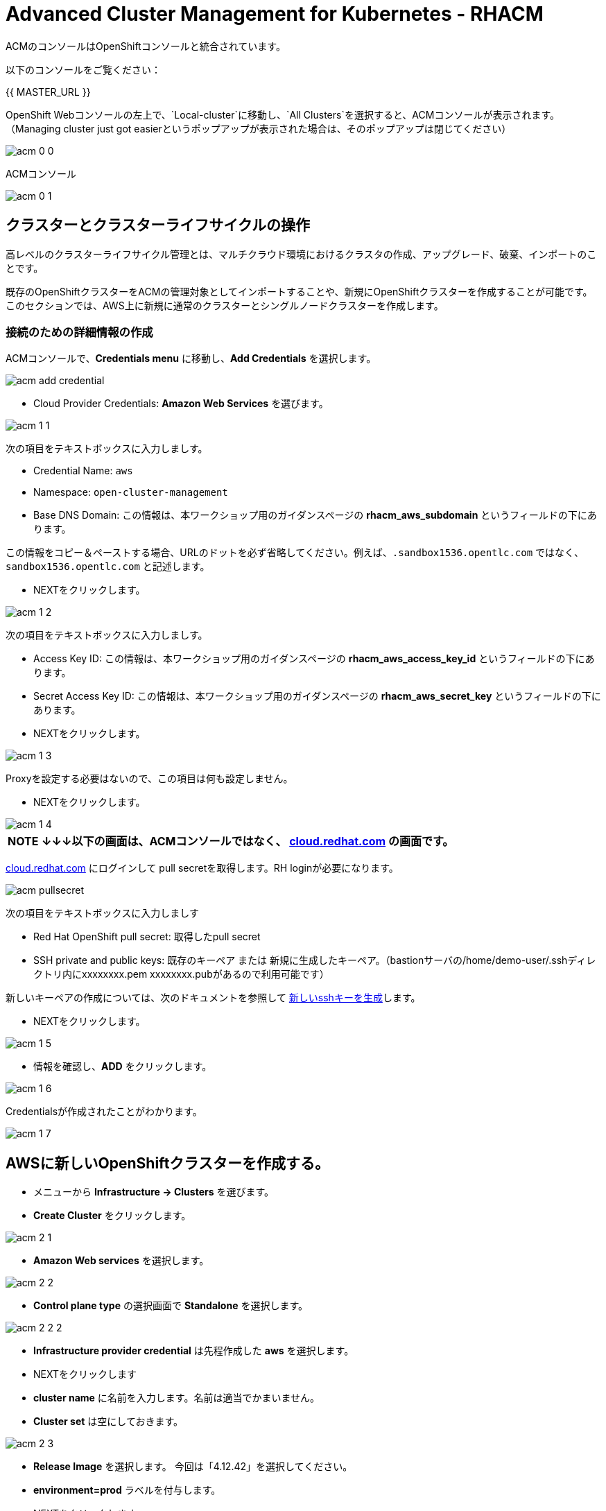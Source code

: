 = Advanced Cluster Management for Kubernetes - RHACM

ACMのコンソールはOpenShiftコンソールと統合されています。

以下のコンソールをご覧ください：

{{ MASTER_URL }}

OpenShift Webコンソールの左上で、`Local-cluster`に移動し、`All Clusters`を選択すると、ACMコンソールが表示されます。（Managing cluster just got easierというポップアップが表示された場合は、そのポップアップは閉じてください）

image::images/acm-0-0.png[]

ACMコンソール

image::images/acm-0-1.png[]

== クラスターとクラスターライフサイクルの操作

高レベルのクラスターライフサイクル管理とは、マルチクラウド環境におけるクラスタの作成、アップグレード、破棄、インポートのことです。

既存のOpenShiftクラスターをACMの管理対象としてインポートすることや、新規にOpenShiftクラスターを作成することが可能です。このセクションでは、AWS上に新規に通常のクラスターとシングルノードクラスターを作成します。


=== 接続のための詳細情報の作成

ACMコンソールで、*Credentials menu* に移動し、*Add Credentials* を選択します。

image::images/acm-add-credential.png[]

* Cloud Provider Credentials: *Amazon Web Services* を選びます。

image::images/acm-1-1.png[]

次の項目をテキストボックスに入力しましす。

* Credential Name:  `aws`
* Namespace: `open-cluster-management`
* Base DNS Domain:  この情報は、本ワークショップ用のガイダンスページの *rhacm_aws_subdomain* というフィールドの下にあります。 

この情報をコピー＆ペーストする場合、URLのドットを必ず省略してください。例えば、`.sandbox1536.opentlc.com` ではなく、`sandbox1536.opentlc.com` と記述します。

* NEXTをクリックします。

image::images/acm-1-2.png[]

次の項目をテキストボックスに入力しましす。

* Access Key ID: この情報は、本ワークショップ用のガイダンスページの *rhacm_aws_access_key_id* というフィールドの下にあります。

* Secret Access Key ID: この情報は、本ワークショップ用のガイダンスページの *rhacm_aws_secret_key* というフィールドの下にあります。

* NEXTをクリックします。 

image::images/acm-1-3.png[]

Proxyを設定する必要はないので、この項目は何も設定しません。

* NEXTをクリックします。

image::images/acm-1-4.png[]

 


|===
*NOTE* *↓↓↓以下の画面は、ACMコンソールではなく、 https://cloud.redhat.com/openshift/install/pull-secret[cloud.redhat.com] の画面です。*
|===

https://cloud.redhat.com/openshift/install/pull-secret[cloud.redhat.com] にログインして pull secretを取得します。RH loginが必要になります。

image::images/acm-pullsecret.png[]


次の項目をテキストボックスに入力しましす

* Red Hat OpenShift pull secret: 取得したpull secret

* SSH private and public keys: 既存のキーペア または 新規に生成したキーペア。（bastionサーバの/home/demo-user/.sshディレクトリ内にxxxxxxxx.pem  xxxxxxxx.pubがあるので利用可能です）

新しいキーペアの作成については、次のドキュメントを参照して
https://docs.openshift.com/container-platform/4.12/installing/installing_aws/installing-aws-default.html#ssh-agent-using_installing-aws-default[新しいsshキーを生成]します。


* NEXTをクリックします。

image::images/acm-1-5.png[]

* 情報を確認し、*ADD* をクリックします。

image::images/acm-1-6.png[]

Credentialsが作成されたことがわかります。

image::images/acm-1-7.png[]

== AWSに新しいOpenShiftクラスターを作成する。

* メニューから *Infrastructure → Clusters* を選びます。
* *Create Cluster* をクリックします。

image::images/acm-2-1.png[]


* *Amazon Web services* を選択します。

image::images/acm-2-2.png[]

* *Control plane type* の選択画面で *Standalone* を選択します。

image::images/acm-2-2-2.png[]


* *Infrastructure provider credential* は先程作成した *aws* を選択します。
* NEXTをクリックします

* *cluster name* に名前を入力します。名前は適当でかまいません。
* *Cluster set* は空にしておきます。

image::images/acm-2-3.png[]

* *Release Image* を選択します。 今回は「4.12.42」を選択してください。
* *environment=prod* ラベルを付与します。
* NEXTをクリックします

image::images/acm-2-4.png[]

Reagionを *下表を参照* して変更します。今回は *ap-northeast-2* を選択してください。

|===
|ロケーション | 選択するAWS Region
|*NORTH AMERICA*|*us-west-1* または *us-west-2*

|*EUROPE / EMEA*|*eu-west-2* または *eu-west-3*
|*ASIA PACIFIC*|*ap-southeast-2* または *ap-northeast-2* または *ap-east-1*
|===


image::images/acm-2-5.png[]

* 画面でNEXTをクリックするか、メニューから *7 - Review* を選択し、*CREATE* をクリックします。

image::images/acm-2-6.png[]

_このプロセスは、本コース受講時のAWSのトラフィックに応じて、約30～40分かかります。失敗がないか必ずモニタし、必要に応じて対処してください_。

== AWSでシングルノードクラスター（SNO）を作成する。

メインクラスタのプロビジョニングを待つ間に、シングルノードクラスタのプロビジョニングを進めてみましょう。この演習では、テスト用のクラスタを構築する際の時間とリソースを節約するために、シングルノードクラスタを作成する方法を紹介します（OCP 4.8 以上が必要です）。

|===
*NOTE:* SNOクラスターはベアメタルのみサポートし、パブリッククラウドは現在サポートされていません。以下の例では、機能を紹介するためにパブリッククラウドを活用しています。
|===
「AWSに新しいOpenShiftクラスターを作成する。」と同様にAWS上にクラスターを作成します。

* メニューから *Infrastructure → Clusters* を選びます。
* *Create Cluster* をクリックします。
* *Amazon Web services* を選択します。
* *Control plane type* の選択画面で *Standalone* を選択します。
* *Infrastructure provider credential* は先程作成した *aws* を選択します。
* NEXTをクリックします

* *cluster name* に名前を入力します。名前は適当でかまいません。
* *Cluster set* は空にしておきます。
* *Release Image* を選択します。 今回は「4.12.42」を選択してください。
* *environment=qa* ラベルを付与します。

* NEXTをクリックします

image::images/acm-3-1.png[]

リージョンを *下表を参照* して変更します。今回は *ap-southeast-2* を選択してください。

|===
|ロケーション | 選択するAWS Region
|*NORTH AMERICA*|*us-west-1* または *us-west-2*

|*EUROPE / EMEA*|*eu-west-2* または *eu-west-3*
|*ASIA PACIFIC*|*ap-southeast-2* または *ap-southeast-2* または *ap-east-1*
|===

image::images/acm-3-2.png[]

* *Worker Pools* を展開し、Worker Node Countを 0 に変更します。

image::images/acm-3-2-1.png[]


* *7 - Review* をクリックし、作成する *前に*、画面上部の *YAML.* をONにします。

image::images/acm-3-4.png[]

* YAMLウィンドウペインの *install-config* をクリックし、マスターレプリカの数を 1 に変更します（おそらく 3 になっています）。 また、ワーカーレプリカが 0 であることをダブルチェックします。

image::images/acm-3-5.png[]

image::images/acm-3-6.png[]

* YAMLウィンドウペインで *cluster* をクリックし、タイプ *kind:MachinePool* オブジェクトを定義しているセクションを見つけます。*MachinePool* セクションの末尾に以下の行を追加します。

----
  skipMachinePools: true
----
追加した行が前の行と同じインデントであることを確認してください。

image::images/acm-3-7.png[]


* *Create* をクリックすると、シングルノードクラスターの作成が実行されます。

_このプロセスは、本コース受講時のAWSのトラフィックに応じて、約10～20分かかります。失敗がないか必ずモニタし、必要に応じて対処してください_。

== アプリケーションの作成と管理

前のラボでは、RHACMのクラスターライフサイクル機能を学習しました。これにより、新しい OpenShiftクラスターを作成し、アプリケーションのデプロイに使用できるようになりました。

RHACMのアプリケーションライフサイクル機能は、管理対象クラスター上のアプリケーションリソースを管理するために使用されるプロセスを提供します。これにより、Kubernetesの仕様を使用して、単一または複数クラスターのアプリケーションを定義することができ、個々のクラスターへのリソースの展開とライフサイクル管理の自動化が追加されます。

単一クラスター上で実行するように設計されたアプリケーションは簡単で、OpenShiftの基本的な作業から慣れ親しんでいるはずのものです。マルチクラスターアプリケーションでは、アプリケーションコンポーネントを実行するクラスターについて定義した一連のルールに基づいて、複数のクラスターへの同じリソースのデプロイメントをオーケストレーションすることができます。

この表は、RHACM のアプリケーションライフサイクルモデルが構成するさまざまなコンポーネントを説明するものです。

|===
|*Resource* | *Purpose*

|Channel|オブジェクトストア、Kubernetesネームスペース、Helmリポジトリ、GitHubリポジトリなど、デプロイ可能なリソースが格納される場所を定義します。

|Subscription|ターゲットクラスターにデプロイされるChannelリソースで利用可能なデプロイ可能リソースを識別する定義。

|PlacementRule|Subscriptionがアプリケーションをデプロイして維持するターゲットクラスターを定義します。Subscriptionリソースで特定されたKubernetesリソースで構成され、Channelリソースで定義された場所から引き出されます。

|Application|コンポーネントをより見やすく1つのリソースにグループ化する方法です。アプリケーションリソースは、通常、Subscriptionリソースを参照します。

|===

これらはすべて、RHACMのインストール時に作成される、CRD（Custom Resource Definition）によって定義されたKubernetesカスタムリソースです。これらをKubernetesのネイティブオブジェクトとして作成することで、Podと同じように対話することができます。例えば、+oc get application+ を実行すると、+oc get pods+ がデプロイされたPodのリストを取得するのと同様に、デプロイされたRHACMアプリケーションのリストが取得されます。

これは、実際にアプリケーションを構成するデプロイ対象に加えて、管理する余分なリソースが多いように思えるかもしれません。しかし、多くのクラスターにデプロイする場合、アプリケーションの構成、配置、および全体的な制御を自動化することが可能になります。1つのクラスターであれば、ログインして +oc create -f...+ を実行するのは簡単ですが、それを何十ものクラスタで行う必要がある場合、ミスやクラスタの欠落がないようにしたいですし、アプリケーションの更新をスケジュールしてオーケストレーションする方法が必要です。RHACMのApplication Lifecycle Builderを活用することで、マルチクラスターのアプリケーションを簡単に管理することができます。

== アプリケーションを作成する

前提条件:

* *Infrastructure → Clusters* に移動します。
* *local-cluster* をクリックします。

image::images/acm-4-0-1.png[]

* *Labels* の下の *edit* ボタンをクリックして`environment=dev`というラベルを追加して、Saveします。

image::images/acm-4-0-2.png[]

image::images/acm-4-0-3.png[]

image::images/acm-4-0-4.png[]

* 構築した新しいクラスターに正しいラベルが貼られていることを確認します。
** *Local-Cluster* - `environment=dev`
** *AWS 1st Cluster* - `environment=prod`
** *AWS 2nd Cluster(SNO)* - `environment=qa`

image::images/acm-4-1.png[]


* *Applications* に移動します。
* *Create application, select Subscription* をクリックし次の情報を入力します。
** *Name*: `book-import`
** *Namespace*: `book-import`
** リポジトリの種類で、*GIT* リポジトリを選択します。
** *URL:*  https://github.com/hichammourad/book-import.git[https://github.com/hichammourad/book-import.git]
** *Branch*:  `master-no-pre-post`
** *Path:*  `book-import`

image::images/acm-4-2.png[]

image::images/acm-4-3.png[]

image::images/acm-4-4.png[]

* *Deploy application resources on clusters with all specified labels* が選択されていることを確認し、次の情報を入力します。
** *Label*: `environment`
** *Value*: `dev`

* すべての情報が正しいことを確認します。*Create* をクリックします。

image::images/acm-4-5.png[]

アプリケーションのデプロイに数分かかりますので、*Topology* ビューをクリックして *すべてのチェックマークが緑色であること* を確認してください。

image::images/acm-4-6.png[]

image::images/acm-4-7.png[]


トポロジービューで、*Route* を選択し、*Launch Route* *URL* をクリックすると、ブックインポートアプリケーションが表示されます。

image::images/acm-4-8.png[]

image::images/acm-4-9.png[]

このアプリケーションを自由に試してみてください。 

編集して、ラベルを `environment=prod` に変えてみてください。 アプリケーションはどうなりますか？

これで *アプリケーションの作成と管理* の概要は完了です。

RHACMを使用してターゲットクラスターにアプリケーションを正常にデプロイしました。このアプローチでは、アプリケーションを定義するすべてのマニフェストが格納された Git リポジトリを活用しました。RHACMはこれらのマニフェストを受け取り、それらをdeployableとして使用し、ターゲットクラスターにデプロイすることができました。

また、ラベルの力を活用し、インポートしたクラスターにアプリケーションをデプロイすることもできます。ぜひ、ラベルで遊んでみて、このアプリケーションをローカルクラスータ以外にもデプロイしてみてください。また、必要に応じて、他のクラスターやアプリケーションを作成することもできます。

== Governance、Risk、 Compliance（セキュリティとコンプライアンスのユースケース）

=== ACMでポリシーを作成する

この時点で、RHACMのクラスターライフサイクルとアプリケーションライフサイクル機能のラボを終了しています。クラスターライフサイクルラボでは、新しいクラスターのデプロイを行いRHACMがKubernetesクラスターのライフサイクルを管理するのに役立つ方法を学びました。

アプリケーションライフサイクルラボでは、RHACMの機能を引き続き探索し、アプリケーションの展開と構成方法を学びました。アプリケーションのデプロイ先として、ローカルクラスタを使用しました。

クラスタとデプロイされたアプリケーションを手に入れたら、それらが元の構成からドリフトしないことを確認する必要があります。このようなドリフトは、良心的で善良な修正や変更だけでなく、気づかないかもしれないが重大な問題を引き起こす悪意のある活動からも起こりうるため、深刻な問題です。これを解決するためにRHACMが提供するのが、Governance、Risk、Compliance、つまりGRCの機能です。

==== GRC機能のレビュー

はじめに、GRCとは何かを正確に定義しておくことが重要です。RHACMでは、管理対象のクラスターに適用されるポリシーを構築します。これらのポリシーは、後述するようにさまざまなことを行うことができますが、最終的にはクラスターの構成を管理するためのものです。クラスター構成に対するこのgovernanceはriskを低減しセキュリティチームや運用チームなどの利害関係者が定義した標準へのcomplianceを保証します。

この表は、RHACM で利用可能な 3 種類のポリシーコントローラと、それらがサポートする修復モードについて説明したものです。

|===
|*Policy Controller*| *Purpose* |*Enforce or Inform*

|Configuration|クラスター全体で任意のKubernetesリソースを構成するために使用されます。これらのリソースが作成または設定される場所は、ポリシーに含める（または除外する）ネームスペースによって決定されます。|Both

|Certificate|期限切れ間近の証明書を検出するために使用します。コントローラポリシーの最小期間パラメータを更新することで、証明書ポリシーコントローラを構成することができます。証明書の有効期限が最小期間未満になると、ポリシーは非準拠となります。証明書は、含まれるネームスペースのsecretsから識別されます。|Inform

|Identity and Access Management (IAM)|コンプライアンス違反の IAM ポリシーに関する通知を受け取るために使用します。RHACMの1.0バージョンでは、クラスターで許可するクラスタ管理者の数が遵守されているかどうかをチェックするものです。|inform

|===

ポリシーコントローラーを実装するために、3種類のリソースを作成する必要があります。

|===
|*Resource*|*Function*

|Policy|Policyは、実際にチェックし、場合によっては（enforceで）設定したい内容を定義します。ポリシーには、objectDefinition のリストを定義する policy-template が含まれます。また、ポリシーは、適用されるネームスペースと、実行される修復アクションを決定します。
|Placement Rule|このPlacementRuleを使用する際に対象となる管理対象クラスターのリストを識別します。
|PlacementBinding|PlacementRuleにポリシーを接続します。
|===


これは複雑なトピックであり、このコースは概要を提供するに過ぎません。これらのポリシーコントローラの詳細については https://access.redhat.com/documentation/ja-jp/red_hat_advanced_cluster_management_for_kubernetes/2.7/html-single/governance/index#governance[GRC製品ドキュメント] を参照してください。

==== ETCD Encryption Policyの作成と適用

デフォルトで、etcdデータは暗号化されません。クラスターの etcd 暗号化を有効にして、データセキュリティーのレイヤーを追加で提供することができます。

* *Governance* 画面に移動し、*create policy* をクリックします。

image::images/acm-5-1.png[]

image::images/acm-5-2.png[]

* GitHubのページで、すべてのポリシーを含む https://github.com/stolostron/policy-collection/tree/main/stable/CM-Configuration-Management[GitHub Repo] に移動し https://github.com/stolostron/policy-collection/blob/main/stable/SC-System-and-Communications-Protection/policy-etcdencryption.yaml[policy-etcdencryption.yaml] を選択します。

* *policy-etcdencryption.yaml* のページで *RAW* ボタンをクリックします。

image::images/acm-5-3.png[]

* RAW YAMLをコピーします。

* *Create Policy* の画面で、*YAML* を有効にします。GitHub Repoからコピーした *RAW YAML* を貼り付けます。

貼り付ける内容は下記のような内容です。
```
apiVersion: policy.open-cluster-management.io/v1
kind: Policy
metadata:
  name: policy-etcdencryption
  annotations:
    policy.open-cluster-management.io/standards: NIST SP 800-53
    policy.open-cluster-management.io/categories: SC System and Communications Protection
    policy.open-cluster-management.io/controls: SC-28 Protection Of Information At Rest
spec:
  remediationAction: inform
  disabled: false
  policy-templates:
    - objectDefinition:
        apiVersion: policy.open-cluster-management.io/v1
        kind: ConfigurationPolicy
        metadata:
          name: enable-etcd-encryption
        spec:
          remediationAction: inform
          severity: low
          object-templates:
            - complianceType: musthave
              objectDefinition:
                apiVersion: config.openshift.io/v1
                kind: APIServer
                metadata:
                  name: cluster
                spec:
                  encryption:
                    type: aescbc
    - objectDefinition:
        apiVersion: policy.open-cluster-management.io/v1
        kind: ConfigurationPolicy
        metadata:
          name: enable-etcd-encryption-status-kubeapi
        spec:
          remediationAction: inform
          severity: low
          object-templates:
            - complianceType: musthave
              objectDefinition:
                apiVersion: operator.openshift.io/v1
                kind: KubeAPIServer
                metadata:
                  name: cluster
                status:
                  conditions:
                    - message: 'All resources encrypted: secrets, configmaps'
                      reason: EncryptionCompleted
---
apiVersion: policy.open-cluster-management.io/v1
kind: PlacementBinding
metadata:
  name: binding-policy-etcdencryption
placementRef:
  name: placement-policy-etcdencryption
  kind: PlacementRule
  apiGroup: apps.open-cluster-management.io
subjects:
- name: policy-etcdencryption
  kind: Policy
  apiGroup: policy.open-cluster-management.io
---
apiVersion: apps.open-cluster-management.io/v1
kind: PlacementRule
metadata:
  name: placement-policy-etcdencryption
spec:
  clusterConditions:
  - status: "True"
    type: ManagedClusterConditionAvailable
  clusterSelector:
    matchExpressions:
      - {key: environment, operator: In, values: ["dev"]}
```

Namespaceには *default* と入力します。ポリシーはのRemedationは *Inform* を選択します。また、*Label* の項目で、*Values* が*dev* （つまりLocalクラスターを指定している）であることを確認します。

* *Namespace*: `default`

image::images/acm-5-4.png[]

image::images/acm-5-5.png[]

image::images/acm-5-6.png[]

image::images/acm-5-7.png[]

* すべてが正しいことを確認します。

* *Submit* をクリックします。

image::images/acm-5-8.png[]

SubmitをクリックするとPolicyが作成され、スキャンが始まります。

image::images/acm-5-9.png[]

結果画面に移動し、スキャンが完了するのを待ちます。_3分以上かかることはありません_

image::images/acm-5-10.png[]

ポリシー違反が検知されますが、Inform（情報提供）のみで作成されているため、違反の修正はできません。

続いて、違反の修正を行ってみましょう。Remediationを変更します。

* ポリシー詳細の右上にあるメニューで、*Actions → Edit Policy* をクリックします

image::images/acm-5-11.png[]

* *ステップ2* を選択し、Remediationを *Enforce* に変更します。

image::images/acm-5-12.png[]

* NEXTをクリックして、*ステップ5* でRemediationが *Enforce* に設定されているか確認し *Submit* をクリックします。

image::images/acm-5-13.png[]

SubmitをクリックするとPolicyが変更され、スキャンが始まります。
結果画面に移動し、修復が完了するのを待ちます。（修復には30分程度時間を要します）

image::images/acm-5-14.png[]

最終的には、すべての違反が修正された状態になります。

image::images/acm-5-15.png[]


これで、クラスタをスキャンするためのポリシーが作成できました。他のポリシーを試してみたい場合は、 https://github.com/stolostron/policy-collection[Policy Repo] にアクセスしてください。

以上で演習は終了です。
